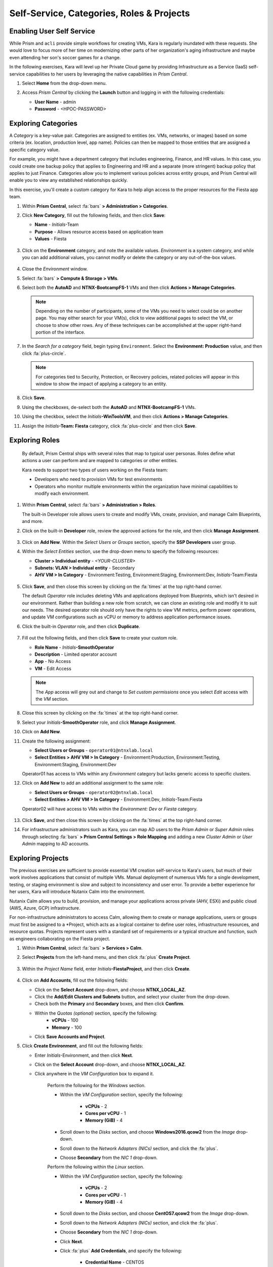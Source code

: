 .. _dayinthelife2:

##########################################
Self-Service, Categories, Roles & Projects
##########################################

Enabling User Self Service
==========================

While Prism and ``acli`` provide simple workflows for creating VMs, Kara is regularly inundated with these requests. She would love to focus more of her time on modernizing other parts of her organization's aging infrastructure and maybe even attending her son's soccer games for a change.

In the following exercises, Kara will level up her Private Cloud game by providing Infrastructure as a Service (IaaS) self-service capabilities to her users by leveraging the native capabilities in *Prism Central*.

#. Select **Home** from the drop-down menu.

#. Access *Prism Central* by clicking the **Launch** button and logging in with the following credentials:

   - **User Name** - admin
   - **Password** - <HPOC-PASSWORD>

   .. figure:: images/15a.png

Exploring Categories
====================

A *Category* is a key-value pair. Categories are assigned to entities (ex. VMs, networks, or images) based on some criteria (ex. location, production level, app name). Policies can then be mapped to those entities that are assigned a specific category value.

For example, you might have a department category that includes engineering, Finance, and HR values. In this case, you could create one backup policy that applies to Engineering and HR and a separate (more stringent) backup policy that applies to just Finance. Categories allow you to implement various policies across entity groups, and Prism Central will enable you to view any established relationships quickly.

In this exercise, you'll create a custom category for Kara to help align access to the proper resources for the Fiesta app team.

#. Within **Prism Central**, select :fa:`bars` **> Administration > Categories**.

#. Click **New Category**, fill out the following fields, and then click **Save**:

   - **Name** - *Initials*\ -Team
   - **Purpose** - Allows resource access based on application team
   - **Values** - Fiesta

   .. figure:: images/15.png

#. Click on the **Environment** category, and note the available values. *Environment* is a system category, and while you can add additional values, you cannot modify or delete the category or any out-of-the-box values.

   .. figure:: images/16.png

#. Close the *Environment* window.

#. Select :fa:`bars` **> Compute & Storage > VMs**.

#. Select both the **AutoAD** and **NTNX-BootcampFS-1** VMs and then click **Actions > Manage Categories**.

   .. figure:: images/17.png

   .. note::

      Depending on the number of participants, some of the VMs you need to select could be on another page. You may either search for your VM(s), click to view additional pages to select the VM, or choose to show other rows. Any of these techniques can be accomplished at the upper right-hand portion of the interface.

#. In the *Search for a category* field, begin typing ``Environment``. Select the **Environment: Production** value, and then click :fa:`plus-circle`.

   .. figure:: images/18.png

   .. note::

      For categories tied to Security, Protection, or Recovery policies, related policies will appear in this window to show the impact of applying a category to an entity.

#. Click **Save**.

#. Using the checkboxes, de-select both the **AutoAD** and **NTNX-BootcampFS-1** VMs.

#. Using the checkbox, select the *Initials*\ **-WinToolsVM**, and then click **Actions > Manage Categories**.

#. Assign the *Initials*\ **-Team: Fiesta** category, click :fa:`plus-circle` and then click **Save**.

   .. figure:: images/18a.png

Exploring Roles
===============

   By default, Prism Central ships with several roles that map to typical user personas. Roles define what actions a user can perform and are mapped to categories or other entities.

   Kara needs to support two types of users working on the Fiesta team:

   - Developers who need to provision VMs for test environments
   - Operators who monitor multiple environments within the organization have minimal capabilities to modify each environment.

#. Within **Prism Central**, select :fa:`bars` **> Administration > Roles**.

   The built-in Developer role allows users to create and modify VMs, create, provision, and manage Calm Blueprints, and more.

#. Click on the built-in **Developer** role, review the approved actions for the role, and then click **Manage Assignment**.

   .. figure:: images/19.png

#. Click on **Add New**. Within the *Select Users or Groups* section, specify the **SSP Developers** user group.

#. Within the *Select Entities* section, use the drop-down menu to specify the following resources:

   - **Cluster > Individual entity** - *<YOUR-CLUSTER>*
   - **Subnets: VLAN > Individual entity** - Secondary
   - **AHV VM > In Category** - Environment:Testing, Environment:Staging, Environment:Dev, *Initials*\ -Team:Fiesta

   .. figure:: images/20.png

#. Click **Save**, and then close this screen by clicking on the :fa:`times` at the top right-hand corner.

   The default *Operator* role includes deleting VMs and applications deployed from Blueprints, which isn't desired in our environment. Rather than building a new role from scratch, we can clone an existing role and modify it to suit our needs. The desired operator role should only have the rights to view VM metrics, perform power operations, and update VM configurations such as vCPU or memory to address application performance issues.

#. Click the built-in *Operator* role, and then click **Duplicate**.

   .. figure:: images/20a.png

#. Fill out the following fields, and then click **Save** to create your custom role.

   - **Role Name** - *Initials*\ **-SmoothOperator**
   - **Description** - Limited operator account
   - **App** - No Access
   - **VM** - Edit Access

   .. note::

      The *App* access will grey out and change to *Set custom permissions* once you select *Edit* access with the *VM* section.

   .. figure:: images/21.png

#. Close this screen by clicking on the :fa:`times` at the top right-hand corner.

#. Select your *Initials*\ **-SmoothOperator** role, and click **Manage Assignment**.

#. Click on **Add New**.

#. Create the following assignment:

   - **Select Users or Groups** - ``operator01@ntnxlab.local``
   - **Select Entities > AHV VM > In Category** - Environment:Production, Environment:Testing, Environment:Staging, Environment:Dev

   Operator01 has access to VMs within any *Environment* category but lacks generic access to specific clusters.

#. Click on **Add New** to add an additional assignment to the same role:

   - **Select Users or Groups** - ``operator02@ntnxlab.local``
   - **Select Entities > AHV VM > In Category** - Environment:Dev, *Initials*\ -Team:Fiesta

   Operator02 will have access to VMs within the *Environment: Dev* or *Fiesta* category.

   .. figure:: images/22.png

#. Click **Save**, and then close this screen by clicking on the :fa:`times` at the top right-hand corner.

#. For infrastructure administrators such as Kara, you can map AD users to the *Prism Admin* or *Super Admin* roles through selecting :fa:`bars` **> Prism Central Settings > Role Mapping** and adding a new *Cluster Admin* or *User Admin* mapping to AD accounts.

   .. figure:: images/28.png

Exploring Projects
==================

The previous exercises are sufficient to provide essential VM creation self-service to Kara's users, but much of their work involves applications that consist of multiple VMs. Manual deployment of numerous VMs for a single development, testing, or staging environment is slow and subject to inconsistency and user error. To provide a better experience for her users, Kara will introduce Nutanix Calm into the environment.

Nutanix Calm allows you to build, provision, and manage your applications across private (AHV, ESXi) and public cloud (AWS, Azure, GCP) infrastructure.

For non-infrastructure administrators to access Calm, allowing them to create or manage applications, users or groups must first be assigned to a *Project, which acts as a logical container to define user roles, infrastructure resources, and resource quotas. Projects represent users with a standard set of requirements or a typical structure and function, such as engineers collaborating on the Fiesta project.

#. Within **Prism Central**, select :fa:`bars` **> Services > Calm**.

#. Select **Projects** from the left-hand menu, and then click :fa:`plus` **Create Project**.

   .. figure:: images/23.png

#. Within the *Project Name* field, enter *Initials*\ **-FiestaProject**, and then click **Create**.

   .. figure:: images/23a.png

#. Click on **Add Accounts**, fill out the following fields:

   - Click on the **Select Account** drop-down, and choose **NTNX_LOCAL_AZ**.
   - Click the **Add/Edit Clusters and Subnets** button, and select your cluster from the drop-down.
   - Check both the **Primary** and **Secondary** boxes, and then click **Confirm**.
   - Within the *Quotas (optional)* section, specify the following:
      - **vCPUs** - 100
      - **Memory** - 100
   - Click **Save Accounts and Project**.
   
#. Click **Create Environment**, and fill out the following fields:

   - Enter *Initials*\ -Environment, and then click **Next**.
   - Click on the **Select Account** drop-down, and choose **NTNX_LOCAL_AZ**.
   - Click anywhere in the *VM Configuration* box to expand it.

      Perform the following for the *Windows* section.

      - Within the *VM Configuration* section, specify the following:

         - **vCPUs** - 2
         - **Cores per vCPU** - 1
         - **Memory (GiB)** - 4

      - Scroll down to the *Disks* section, and choose **Windows2016.qcow2** from the *Image* drop-down.
      - Scroll down to the *Network Adapters (NICs)* section, and click the :fa:`plus`.
      - Choose **Secondary** from the *NIC 1* drop-down.

      Perform the following within the *Linux* section.

      - Within the *VM Configuration* section, specify the following:

         - **vCPUs** - 2
         - **Cores per vCPU** - 1
         - **Memory (GiB)** - 4

      - Scroll down to the *Disks* section, and choose **CentOS7.qcow2** from the *Image* drop-down.
      - Scroll down to the *Network Adapters (NICs)* section, and click the :fa:`plus`.
      - Choose **Secondary** from the *NIC 1* drop-down.
      - Click **Next**.  
      - Click :fa:`plus` **Add Credentials**, and specify the following:

         - **Credential Name** - CENTOS
         - **Username** - root
         - **Secret Type** - Password
         - **Password** - ``nutanix/4u``
      - Click **Save Environment & Project**.

#. Within the *Users, Groups, and Roles* section, click the **Add Users** button, fill out the following fields, and click **Save**.
   
   Click :fa:`plus` **Add User** before entering each entry.

   - **Name** - Administrators (group)
   - **Role** - Project Admin

   - **Name** - Operator02 (person)
   - **Role** - *Initials*\ **-SmoothOperator**

   - **Name** - SSP Developers (group)
   - **Role** - Developer

      .. figure:: images/24b.png

   Note that we've only granted *Operator02* to the *Calm* Project, rather than all *Operator* accounts.